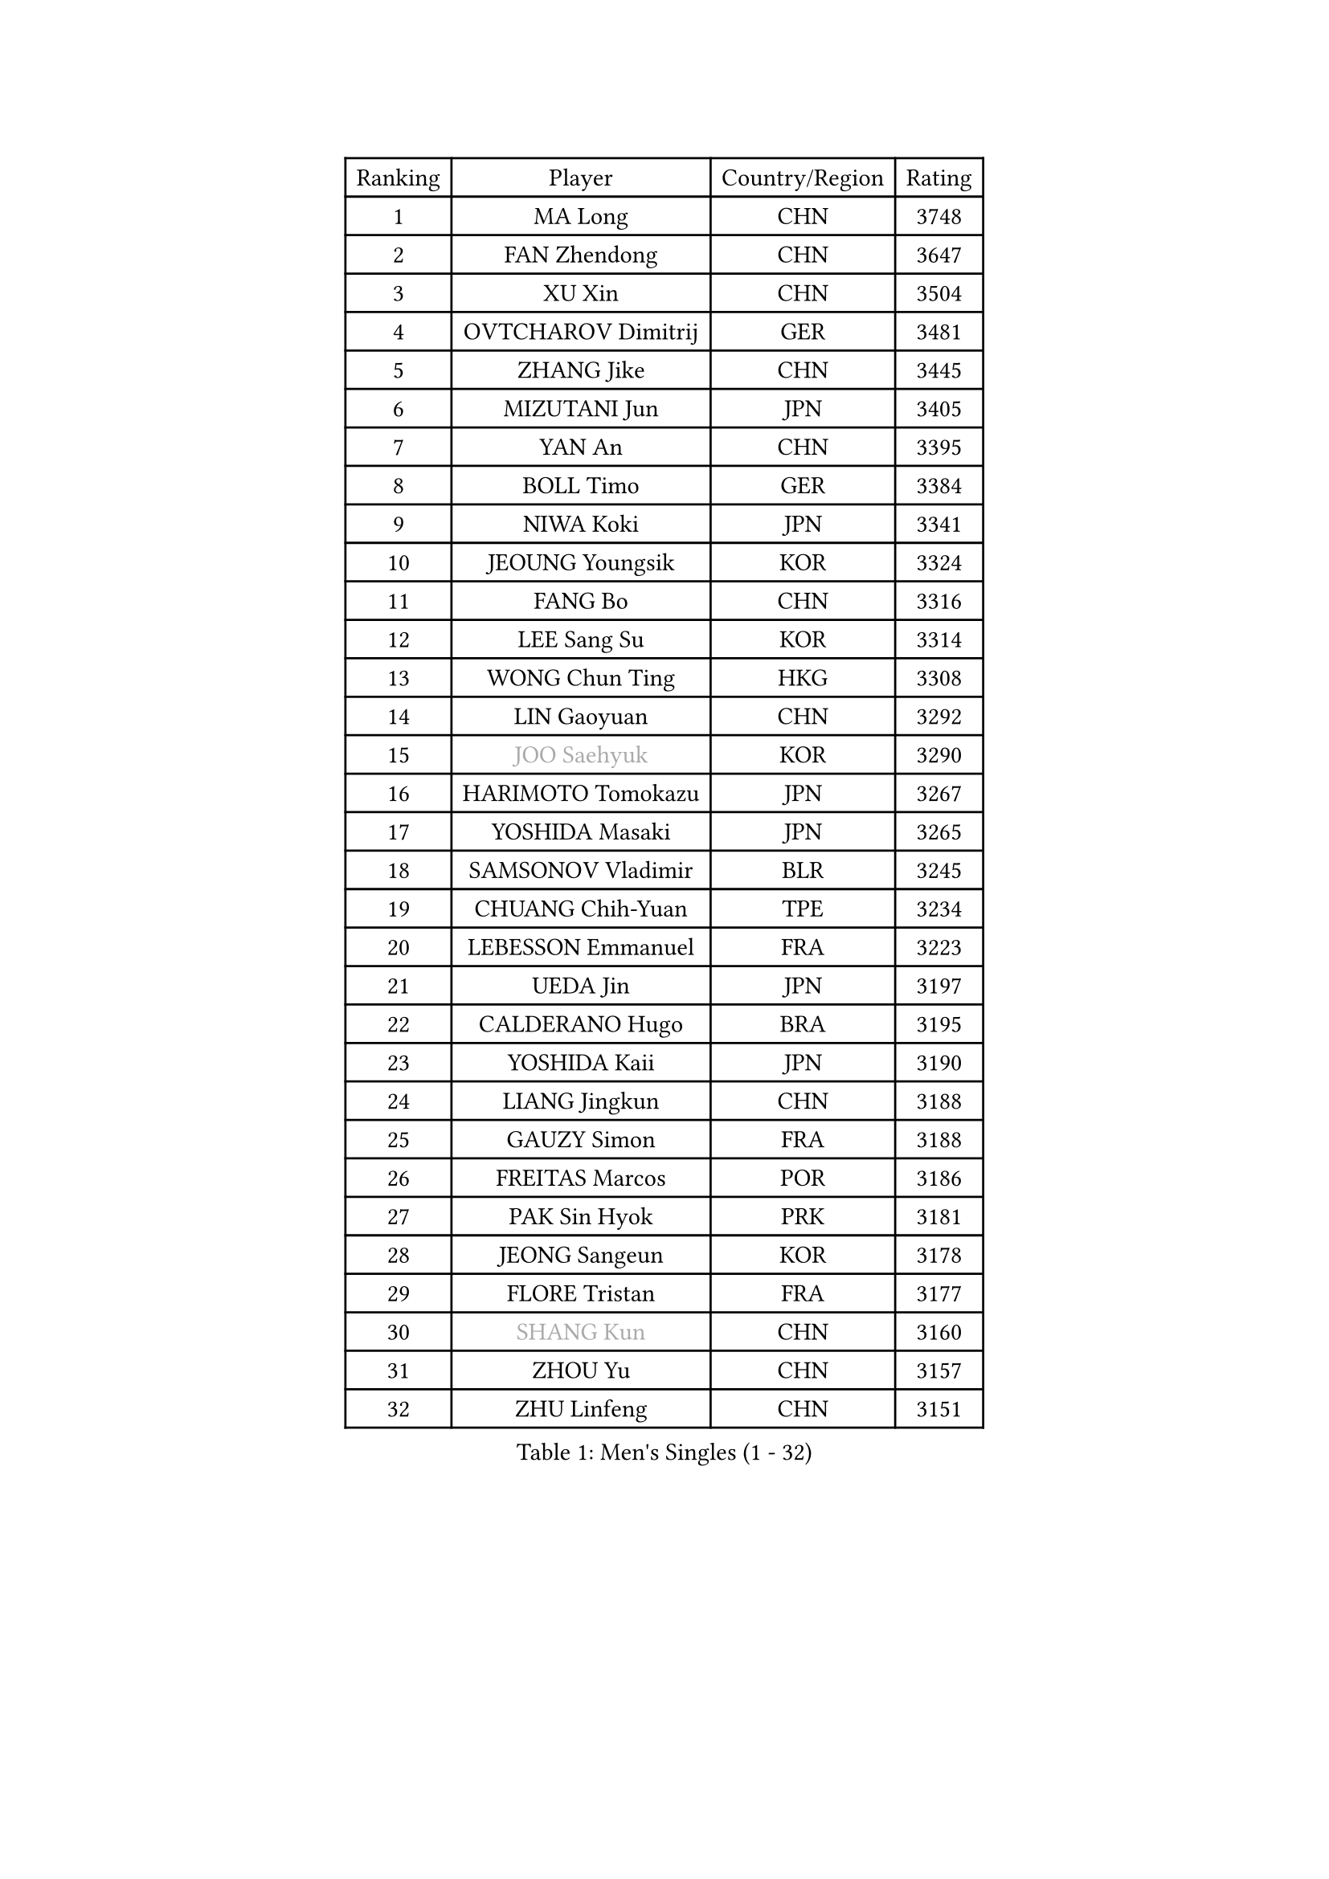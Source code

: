 
#set text(font: ("Courier New", "NSimSun"))
#figure(
  caption: "Men's Singles (1 - 32)",
    table(
      columns: 4,
      [Ranking], [Player], [Country/Region], [Rating],
      [1], [MA Long], [CHN], [3748],
      [2], [FAN Zhendong], [CHN], [3647],
      [3], [XU Xin], [CHN], [3504],
      [4], [OVTCHAROV Dimitrij], [GER], [3481],
      [5], [ZHANG Jike], [CHN], [3445],
      [6], [MIZUTANI Jun], [JPN], [3405],
      [7], [YAN An], [CHN], [3395],
      [8], [BOLL Timo], [GER], [3384],
      [9], [NIWA Koki], [JPN], [3341],
      [10], [JEOUNG Youngsik], [KOR], [3324],
      [11], [FANG Bo], [CHN], [3316],
      [12], [LEE Sang Su], [KOR], [3314],
      [13], [WONG Chun Ting], [HKG], [3308],
      [14], [LIN Gaoyuan], [CHN], [3292],
      [15], [#text(gray, "JOO Saehyuk")], [KOR], [3290],
      [16], [HARIMOTO Tomokazu], [JPN], [3267],
      [17], [YOSHIDA Masaki], [JPN], [3265],
      [18], [SAMSONOV Vladimir], [BLR], [3245],
      [19], [CHUANG Chih-Yuan], [TPE], [3234],
      [20], [LEBESSON Emmanuel], [FRA], [3223],
      [21], [UEDA Jin], [JPN], [3197],
      [22], [CALDERANO Hugo], [BRA], [3195],
      [23], [YOSHIDA Kaii], [JPN], [3190],
      [24], [LIANG Jingkun], [CHN], [3188],
      [25], [GAUZY Simon], [FRA], [3188],
      [26], [FREITAS Marcos], [POR], [3186],
      [27], [PAK Sin Hyok], [PRK], [3181],
      [28], [JEONG Sangeun], [KOR], [3178],
      [29], [FLORE Tristan], [FRA], [3177],
      [30], [#text(gray, "SHANG Kun")], [CHN], [3160],
      [31], [ZHOU Yu], [CHN], [3157],
      [32], [ZHU Linfeng], [CHN], [3151],
    )
  )#pagebreak()

#set text(font: ("Courier New", "NSimSun"))
#figure(
  caption: "Men's Singles (33 - 64)",
    table(
      columns: 4,
      [Ranking], [Player], [Country/Region], [Rating],
      [33], [STEGER Bastian], [GER], [3146],
      [34], [MATSUDAIRA Kenta], [JPN], [3145],
      [35], [YU Ziyang], [CHN], [3145],
      [36], [FALCK Mattias], [SWE], [3140],
      [37], [GIONIS Panagiotis], [GRE], [3135],
      [38], [KARLSSON Kristian], [SWE], [3103],
      [39], [#text(gray, "TANG Peng")], [HKG], [3100],
      [40], [ASSAR Omar], [EGY], [3095],
      [41], [FILUS Ruwen], [GER], [3086],
      [42], [YOSHIMURA Maharu], [JPN], [3084],
      [43], [MORIZONO Masataka], [JPN], [3081],
      [44], [JANG Woojin], [KOR], [3077],
      [45], [#text(gray, "LEE Jungwoo")], [KOR], [3074],
      [46], [LIM Jonghoon], [KOR], [3072],
      [47], [GERELL Par], [SWE], [3069],
      [48], [CHEN Weixing], [AUT], [3068],
      [49], [ARUNA Quadri], [NGR], [3067],
      [50], [LAM Siu Hang], [HKG], [3058],
      [51], [HO Kwan Kit], [HKG], [3057],
      [52], [ACHANTA Sharath Kamal], [IND], [3057],
      [53], [FRANZISKA Patrick], [GER], [3052],
      [54], [CHEN Chien-An], [TPE], [3050],
      [55], [SHIBAEV Alexander], [RUS], [3048],
      [56], [DRINKHALL Paul], [ENG], [3048],
      [57], [KOU Lei], [UKR], [3041],
      [58], [MONTEIRO Joao], [POR], [3037],
      [59], [OSHIMA Yuya], [JPN], [3036],
      [60], [GROTH Jonathan], [DEN], [3029],
      [61], [TAZOE Kenta], [JPN], [3023],
      [62], [YOSHIMURA Kazuhiro], [JPN], [3020],
      [63], [IONESCU Ovidiu], [ROU], [3018],
      [64], [MATTENET Adrien], [FRA], [3016],
    )
  )#pagebreak()

#set text(font: ("Courier New", "NSimSun"))
#figure(
  caption: "Men's Singles (65 - 96)",
    table(
      columns: 4,
      [Ranking], [Player], [Country/Region], [Rating],
      [65], [MURAMATSU Yuto], [JPN], [2999],
      [66], [LIAO Cheng-Ting], [TPE], [2994],
      [67], [DYJAS Jakub], [POL], [2990],
      [68], [CHO Seungmin], [KOR], [2987],
      [69], [APOLONIA Tiago], [POR], [2985],
      [70], [WANG Zengyi], [POL], [2984],
      [71], [LI Ping], [QAT], [2982],
      [72], [OIKAWA Mizuki], [JPN], [2978],
      [73], [MAZE Michael], [DEN], [2970],
      [74], [GARDOS Robert], [AUT], [2969],
      [75], [FEGERL Stefan], [AUT], [2966],
      [76], [TOKIC Bojan], [SLO], [2963],
      [77], [TAKAKIWA Taku], [JPN], [2961],
      [78], [KALLBERG Anton], [SWE], [2957],
      [79], [MACHI Asuka], [JPN], [2956],
      [80], [JIANG Tianyi], [HKG], [2954],
      [81], [GACINA Andrej], [CRO], [2951],
      [82], [ZHOU Kai], [CHN], [2948],
      [83], [CRISAN Adrian], [ROU], [2947],
      [84], [LUNDQVIST Jens], [SWE], [2935],
      [85], [#text(gray, "WANG Xi")], [GER], [2932],
      [86], [DUDA Benedikt], [GER], [2931],
      [87], [WANG Eugene], [CAN], [2931],
      [88], [WALTHER Ricardo], [GER], [2929],
      [89], [ALAMIYAN Noshad], [IRI], [2920],
      [90], [WANG Yang], [SVK], [2918],
      [91], [XUE Fei], [CHN], [2916],
      [92], [LIN Yun-Ju], [TPE], [2916],
      [93], [GAO Ning], [SGP], [2914],
      [94], [SZOCS Hunor], [ROU], [2912],
      [95], [VLASOV Grigory], [RUS], [2907],
      [96], [KIM Minseok], [KOR], [2906],
    )
  )#pagebreak()

#set text(font: ("Courier New", "NSimSun"))
#figure(
  caption: "Men's Singles (97 - 128)",
    table(
      columns: 4,
      [Ranking], [Player], [Country/Region], [Rating],
      [97], [MATSUYAMA Yuki], [JPN], [2886],
      [98], [PISTEJ Lubomir], [SVK], [2883],
      [99], [#text(gray, "HE Zhiwen")], [ESP], [2877],
      [100], [KANG Dongsoo], [KOR], [2876],
      [101], [DESAI Harmeet], [IND], [2876],
      [102], [PERSSON Jon], [SWE], [2876],
      [103], [BAUM Patrick], [GER], [2870],
      [104], [PARK Ganghyeon], [KOR], [2869],
      [105], [CHIANG Hung-Chieh], [TPE], [2868],
      [106], [HABESOHN Daniel], [AUT], [2867],
      [107], [BOBOCICA Mihai], [ITA], [2866],
      [108], [KIZUKURI Yuto], [JPN], [2864],
      [109], [ROBINOT Quentin], [FRA], [2862],
      [110], [PITCHFORD Liam], [ENG], [2861],
      [111], [ALAMIAN Nima], [IRI], [2859],
      [112], [MATSUDAIRA Kenji], [JPN], [2857],
      [113], [GNANASEKARAN Sathiyan], [IND], [2857],
      [114], [OUAICHE Stephane], [FRA], [2851],
      [115], [ELOI Damien], [FRA], [2850],
      [116], [ZHOU Qihao], [CHN], [2847],
      [117], [PAPAGEORGIOU Konstantinos], [GRE], [2846],
      [118], [ZHMUDENKO Yaroslav], [UKR], [2841],
      [119], [JANCARIK Lubomir], [CZE], [2840],
      [120], [ROBLES Alvaro], [ESP], [2836],
      [121], [ROBINOT Alexandre], [FRA], [2830],
      [122], [SAKAI Asuka], [JPN], [2829],
      [123], [STOYANOV Niagol], [ITA], [2828],
      [124], [GERALDO Joao], [POR], [2825],
      [125], [PROKOPCOV Dmitrij], [CZE], [2822],
      [126], [MENGEL Steffen], [GER], [2820],
      [127], [GORAK Daniel], [POL], [2811],
      [128], [GHOSH Soumyajit], [IND], [2810],
    )
  )
